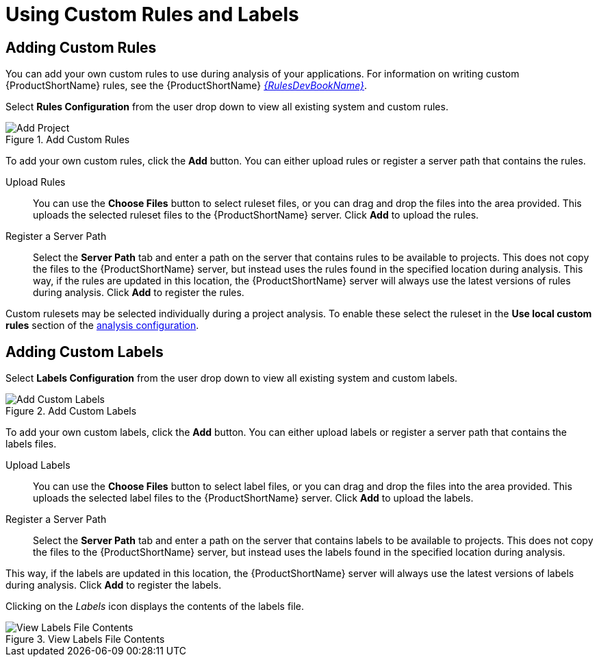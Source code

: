 // Module included in the following assemblies:
// * docs/web-console-guide_5/master.adoc
[[using_custom_rules_and_labels]]
= Using Custom Rules and Labels

[[adding_custom_rules]]
== Adding Custom Rules

You can add your own custom rules to use during analysis of your applications.
For information on writing custom {ProductShortName} rules, see the {ProductShortName} link:{ProductDocRulesGuideURL}[_{RulesDevBookName}_].

Select *Rules Configuration* from the user drop down to view all existing system and custom rules.

.Add Custom Rules
image::web-rules-config.png[Add Project]

To add your own custom rules, click the *Add* button. You can either upload rules or register a server path that contains the rules.

Upload Rules::

You can use the *Choose Files* button to select ruleset files, or you can drag and drop the files into the area provided. This uploads the selected ruleset files to the {ProductShortName} server. Click *Add* to upload the rules.

Register a Server Path::

Select the *Server Path* tab and enter a path on the server that contains rules to be available to projects. This does not copy the files to the {ProductShortName} server, but instead uses the rules found in the specified location during analysis. This way, if the rules are updated in this location, the {ProductShortName} server will always use the latest versions of rules during analysis. Click *Add* to register the rules.

Custom rulesets may be selected individually during a project analysis. To enable these select the ruleset in the *Use local custom rules* section of the xref:analysis_configuration[analysis configuration].

[[adding_custom_labels]]
== Adding Custom Labels

Select *Labels Configuration* from the user drop down to view all existing system and custom labels.

.Add Custom Labels
image::web-labels-config.png[Add Custom Labels]

To add your own custom labels, click the *Add* button. You can either upload labels or register a server path that contains the labels files.

Upload Labels::

You can use the *Choose Files* button to select label files, or you can drag and drop the files into the area provided.
This uploads the selected label files to the {ProductShortName} server.
Click *Add* to upload the labels.

Register a Server Path::

Select the *Server Path* tab and enter a path on the server that contains labels to be available to projects.
This does not copy the files to the {ProductShortName} server, but instead uses the labels found in the specified location during analysis.

This way, if the labels are updated in this location, the {ProductShortName} server will always use the latest versions of labels during analysis.
Click *Add* to register the labels.

Clicking on the _Labels_ icon displays the contents of the labels file.

.View Labels File Contents
image::web-labels-file-view.png[View Labels File Contents]
